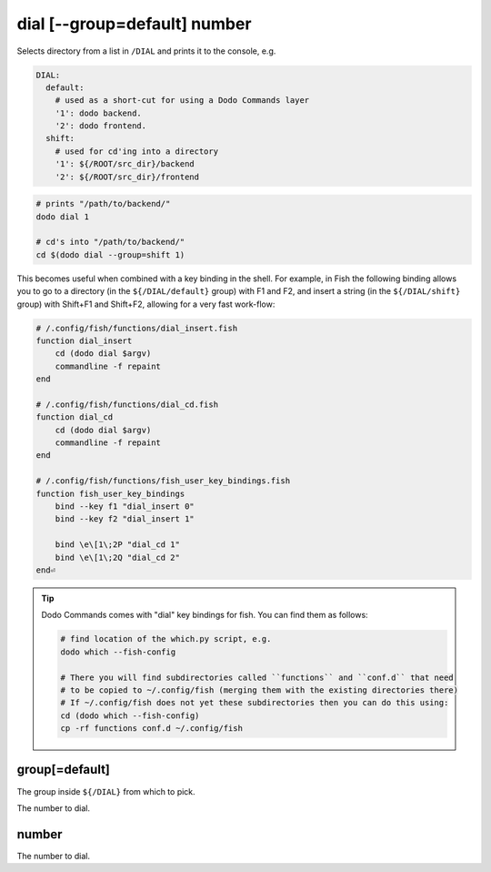 .. _dial:

dial [--group=default] number
=============================

Selects directory from a list in ``/DIAL`` and prints it to the console, e.g.

.. code-block:: yaml

    DIAL:
      default:
        # used as a short-cut for using a Dodo Commands layer
        '1': dodo backend.
        '2': dodo frontend.
      shift:
        # used for cd'ing into a directory
        '1': ${/ROOT/src_dir}/backend
        '2': ${/ROOT/src_dir}/frontend


.. code-block:: bash

    # prints "/path/to/backend/"
    dodo dial 1

    # cd's into "/path/to/backend/"
    cd $(dodo dial --group=shift 1)


This becomes useful when combined with a key binding in the shell. For example, in Fish the following binding allows you to go to a directory (in the ``${/DIAL/default}`` group) with F1 and F2, and insert a string (in the ``${/DIAL/shift}`` group) with Shift+F1 and Shift+F2, allowing for a very fast work-flow:

.. code-block:: bash

    # /.config/fish/functions/dial_insert.fish
    function dial_insert
        cd (dodo dial $argv)
        commandline -f repaint
    end

    # /.config/fish/functions/dial_cd.fish
    function dial_cd
        cd (dodo dial $argv)
        commandline -f repaint
    end

    # /.config/fish/functions/fish_user_key_bindings.fish
    function fish_user_key_bindings
        bind --key f1 "dial_insert 0"
        bind --key f2 "dial_insert 1"

        bind \e\[1\;2P "dial_cd 1"
        bind \e\[1\;2Q "dial_cd 2"
    end⏎

.. tip::

   Dodo Commands comes with "dial" key bindings for fish. You can find them as follows:

   .. code-block:: bash

     # find location of the which.py script, e.g.
     dodo which --fish-config

     # There you will find subdirectories called ``functions`` and ``conf.d`` that need
     # to be copied to ~/.config/fish (merging them with the existing directories there)
     # If ~/.config/fish does not yet these subdirectories then you can do this using:
     cd (dodo which --fish-config)
     cp -rf functions conf.d ~/.config/fish


group[=default]
---------------

The group inside ``${/DIAL}`` from which to pick.

The number to dial.


number
------

The number to dial.